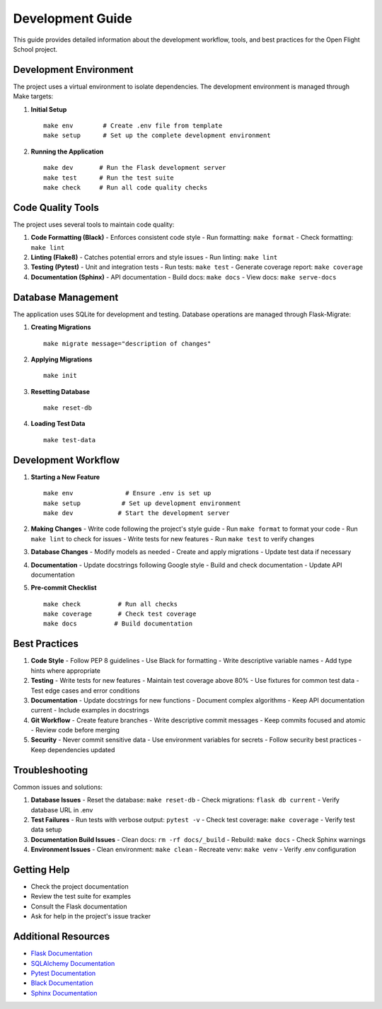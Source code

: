 Development Guide
================

This guide provides detailed information about the development workflow, tools, and best practices for the Open Flight School project.

Development Environment
---------------------

The project uses a virtual environment to isolate dependencies. The development environment is managed through Make targets:

1. **Initial Setup**
   ::

     make env        # Create .env file from template
     make setup      # Set up the complete development environment

2. **Running the Application**
   ::

     make dev       # Run the Flask development server
     make test      # Run the test suite
     make check     # Run all code quality checks

Code Quality Tools
----------------

The project uses several tools to maintain code quality:

1. **Code Formatting (Black)**
   - Enforces consistent code style
   - Run formatting: ``make format``
   - Check formatting: ``make lint``

2. **Linting (Flake8)**
   - Catches potential errors and style issues
   - Run linting: ``make lint``

3. **Testing (Pytest)**
   - Unit and integration tests
   - Run tests: ``make test``
   - Generate coverage report: ``make coverage``

4. **Documentation (Sphinx)**
   - API documentation
   - Build docs: ``make docs``
   - View docs: ``make serve-docs``

Database Management
-----------------

The application uses SQLite for development and testing. Database operations are managed through Flask-Migrate:

1. **Creating Migrations**
   ::

     make migrate message="description of changes"

2. **Applying Migrations**
   ::

     make init

3. **Resetting Database**
   ::

     make reset-db

4. **Loading Test Data**
   ::

     make test-data

Development Workflow
-----------------

1. **Starting a New Feature**
   ::

     make env              # Ensure .env is set up
     make setup           # Set up development environment
     make dev            # Start the development server

2. **Making Changes**
   - Write code following the project's style guide
   - Run ``make format`` to format your code
   - Run ``make lint`` to check for issues
   - Write tests for new features
   - Run ``make test`` to verify changes

3. **Database Changes**
   - Modify models as needed
   - Create and apply migrations
   - Update test data if necessary

4. **Documentation**
   - Update docstrings following Google style
   - Build and check documentation
   - Update API documentation

5. **Pre-commit Checklist**
   ::

     make check          # Run all checks
     make coverage       # Check test coverage
     make docs          # Build documentation

Best Practices
------------

1. **Code Style**
   - Follow PEP 8 guidelines
   - Use Black for formatting
   - Write descriptive variable names
   - Add type hints where appropriate

2. **Testing**
   - Write tests for new features
   - Maintain test coverage above 80%
   - Use fixtures for common test data
   - Test edge cases and error conditions

3. **Documentation**
   - Update docstrings for new functions
   - Document complex algorithms
   - Keep API documentation current
   - Include examples in docstrings

4. **Git Workflow**
   - Create feature branches
   - Write descriptive commit messages
   - Keep commits focused and atomic
   - Review code before merging

5. **Security**
   - Never commit sensitive data
   - Use environment variables for secrets
   - Follow security best practices
   - Keep dependencies updated

Troubleshooting
-------------

Common issues and solutions:

1. **Database Issues**
   - Reset the database: ``make reset-db``
   - Check migrations: ``flask db current``
   - Verify database URL in .env

2. **Test Failures**
   - Run tests with verbose output: ``pytest -v``
   - Check test coverage: ``make coverage``
   - Verify test data setup

3. **Documentation Build Issues**
   - Clean docs: ``rm -rf docs/_build``
   - Rebuild: ``make docs``
   - Check Sphinx warnings

4. **Environment Issues**
   - Clean environment: ``make clean``
   - Recreate venv: ``make venv``
   - Verify .env configuration

Getting Help
----------

- Check the project documentation
- Review the test suite for examples
- Consult the Flask documentation
- Ask for help in the project's issue tracker

Additional Resources
-----------------

- `Flask Documentation <https://flask.palletsprojects.com/>`_
- `SQLAlchemy Documentation <https://docs.sqlalchemy.org/>`_
- `Pytest Documentation <https://docs.pytest.org/>`_
- `Black Documentation <https://black.readthedocs.io/>`_
- `Sphinx Documentation <https://www.sphinx-doc.org/>`_ 